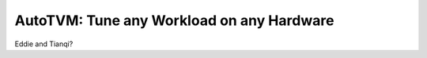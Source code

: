 ------------------------------------------
AutoTVM: Tune any Workload on any Hardware
------------------------------------------
Eddie and Tianqi?
